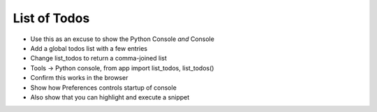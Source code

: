 =============
List of Todos
=============

- Use this as an excuse to show the Python Console *and* Console

- Add a global todos list with a few entries

- Change list_todos to return a comma-joined list

- Tools -> Python console, from app import list_todos, list_todos()

- Confirm this works in the browser

- Show how Preferences controls startup of console

- Also show that you can highlight and execute a snippet


